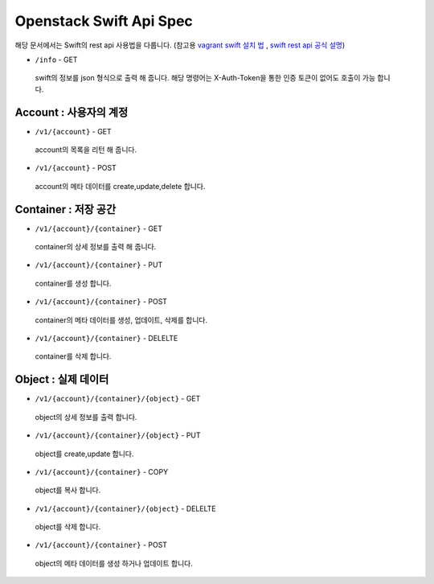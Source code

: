 Openstack Swift Api Spec
+++++++++++++++++++++++++++++++++++++
해당 문서에서는 Swift의 rest api 사용법을 다룹니다. (참고용 `vagrant swift 설치 법 <https://github.com/swiftstack/vagrant-swift-all-in-one>`_ , `swift rest api 공식 설명 <https://developer.openstack.org/api-ref/object-store/>`_) 

* ``/info`` - GET

 swift의 정보를 json 형식으로 출력 해 줍니다.
 해당 명령어는 X-Auth-Token을 통한 인증 토큰이 없어도 호출이 가능 합니다.

Account : 사용자의 계정
=======================

* ``/v1/{account}`` - GET

 account의 목록을 리턴 해 줍니다.

* ``/v1/{account}`` - POST

 account의 메타 데이터를 create,update,delete 합니다.

Container : 저장 공간
======================

* ``/v1/{account}/{container}`` - GET

 container의 상세 정보를 출력 해 줍니다.

* ``/v1/{account}/{container}`` - PUT

 container를 생성 합니다.

* ``/v1/{account}/{container}`` - POST

 container의 메타 데이터를 생성, 업데이트, 삭제를 합니다.

* ``/v1/{account}/{container}`` - DELELTE

 container를 삭제 합니다.

Object : 실제 데이터
======================

* ``/v1/{account}/{container}/{object}`` - GET

 object의 상세 정보를 출력 합니다.

* ``/v1/{account}/{container}/{object}`` - PUT

 object를 create,update 합니다.

* ``/v1/{account}/{container}`` - COPY

 object를 복사 합니다.

* ``/v1/{account}/{container}/{object}`` - DELELTE

 object를 삭제 합니다.

* ``/v1/{account}/{container}`` - POST

 object의 메타 데이터를 생성 하거나 업데이트 합니다.


